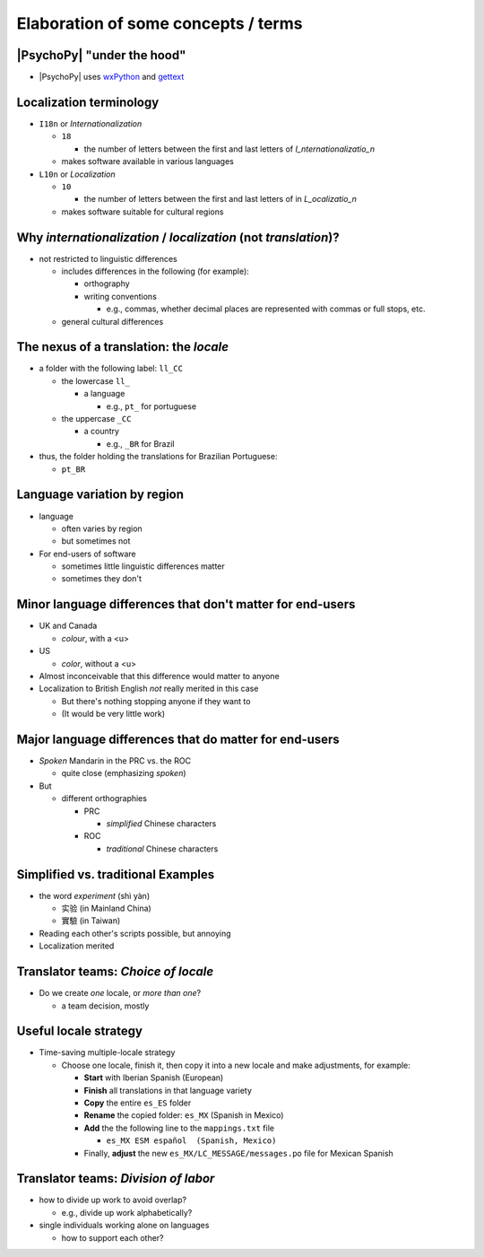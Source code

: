 .. _optionalElaboration:

Elaboration of some concepts / terms
=====================================

|PsychoPy| "under the hood"
-----------------------------

- |PsychoPy| uses `wxPython <https://docs.wxpython.org/wx.Locale.html>`_ and `gettext <https://www.gnu.org/software/gettext>`_ 
 
Localization terminology
--------------------------

- ``I18n`` or *Internationalization*

  - ``18``
  
    - the number of letters between the first and last letters of *I_nternationalizatio_n*
  - makes software available in various languages
- ``L10n`` or *Localization*

  - ``10``
  
    - the number of letters between the first and last letters of in *L_ocalizatio_n*
  - makes software suitable for cultural regions
    
Why *internationalization* / *localization* (not *translation*)?
-----------------------------------------------------------------
  
- not restricted to linguistic differences  

  - includes differences in the following (for example):
    
    - orthography  
    - writing conventions
  
      - e.g., commas, whether decimal places are represented with commas or full stops, etc.
  - general cultural differences

The nexus of a translation: the *locale*
-----------------------------------------

- a folder with the following label: ``ll_CC``
  
  - the lowercase ``ll_``
  
    - a language
  
      - e.g., ``pt_`` for portuguese
  - the uppercase ``_CC``
    
    - a country
    
      - e.g., ``_BR`` for Brazil
- thus, the folder holding the translations for Brazilian Portuguese:
  
  - ``pt_BR``

Language variation by region
-----------------------------

- language

  - often varies by region  
  - but sometimes not

- For end-users of software 

  - sometimes little linguistic differences matter
  - sometimes they don't

Minor language differences that **don't** matter for end-users
----------------------------------------------------------------

- UK and Canada

  - *colour*, with a <u>  
- US

  - *color*, without a <u>  
- Almost inconceivable that this difference would matter to anyone
   
- Localization to British English *not* really merited in this case 

  - But there's nothing stopping anyone if they want to
  - (It would be very little work)

Major language differences that **do** matter for end-users
-------------------------------------------------------------

- *Spoken* Mandarin in the PRC vs. the ROC  

  - quite close (emphasizing *spoken*)  
- But  

  - different orthographies  
  
    - PRC
    
      - *simplified* Chinese characters  
    - ROC
    
      - *traditional* Chinese characters  

Simplified vs. traditional Examples
---------------------------------------

- the word *experiment* (shì yàn)

  - 实验 (in Mainland China) 
  - 實驗 (in Taiwan)

- Reading each other's scripts possible, but annoying  
- Localization merited 

Translator teams: *Choice of locale*
---------------------------------------

- Do we create *one* locale, or *more than one*?

  - a team decision, mostly 

Useful locale strategy
--------------------------

- Time-saving multiple-locale strategy

  - Choose one locale, finish it, then copy it into a new locale and make adjustments, for example:

    - **Start** with Iberian Spanish (European)
    - **Finish** all translations in that language variety
    - **Copy** the entire ``es_ES`` folder
    - **Rename** the copied folder: ``es_MX`` (Spanish in Mexico)
    - **Add** the the following line to the ``mappings.txt`` file
    
      - ``es_MX ESM español  (Spanish, Mexico)`` 
    - Finally, **adjust** the new ``es_MX/LC_MESSAGE/messages.po`` file for Mexican Spanish

Translator teams: *Division of labor*
---------------------------------------

- how to divide up work to avoid overlap?
    
  - e.g., divide up work alphabetically? 
- single individuals working alone on languages

  - how to support each other?  